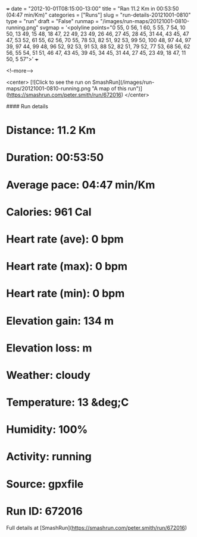 +++
date = "2012-10-01T08:15:00-13:00"
title = "Ran 11.2 Km in 00:53:50 (04:47 min/Km)"
categories = ["Runs"]
slug = "run-details-20121001-0810"
type = "run"
draft = "False"
runmap = "/images/run-maps/20121001-0810-running.png"
svgmap = '<polyline points="0 55, 0 56, 1 60, 5 55, 7 54, 10 50, 13 49, 15 48, 18 47, 22 49, 23 49, 26 46, 27 45, 28 45, 31 44, 43 45, 47 47, 53 52, 61 55, 62 56, 70 55, 78 53, 82 51, 92 53, 99 50, 100 48, 97 44, 97 39, 97 44, 99 48, 96 52, 92 53, 91 53, 88 52, 82 51, 79 52, 77 53, 68 56, 62 56, 55 54, 51 51, 46 47, 43 45, 39 45, 34 45, 31 44, 27 45, 23 49, 18 47, 11 50, 5 57">'
+++



<!--more-->

<center>
[![Click to see the run on SmashRun](/images/run-maps/20121001-0810-running.png "A map of this run")](https://smashrun.com/peter.smith/run/672016)
</center>

#### Run details

* Distance: 11.2 Km
* Duration: 00:53:50
* Average pace: 04:47 min/Km
* Calories: 961 Cal
* Heart rate (ave): 0 bpm
* Heart rate (max): 0 bpm
* Heart rate (min): 0 bpm
* Elevation gain: 134 m
* Elevation loss:  m
* Weather: cloudy
* Temperature: 13 &deg;C
* Humidity: 100%
* Activity: running
* Source: gpxfile
* Run ID: 672016

Full details at [SmashRun](https://smashrun.com/peter.smith/run/672016)